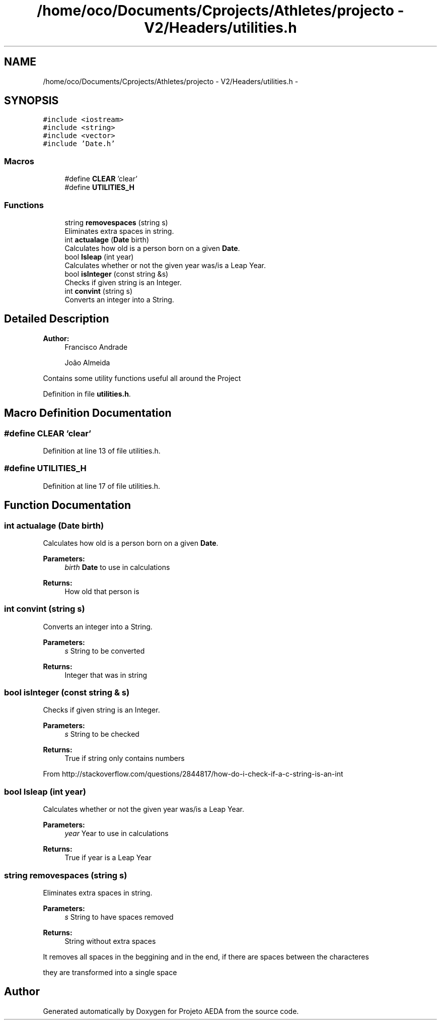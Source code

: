 .TH "/home/oco/Documents/Cprojects/Athletes/projecto - V2/Headers/utilities.h" 3 "Tue Dec 27 2016" "Version 2" "Projeto AEDA" \" -*- nroff -*-
.ad l
.nh
.SH NAME
/home/oco/Documents/Cprojects/Athletes/projecto - V2/Headers/utilities.h \- 
.SH SYNOPSIS
.br
.PP
\fC#include <iostream>\fP
.br
\fC#include <string>\fP
.br
\fC#include <vector>\fP
.br
\fC#include 'Date\&.h'\fP
.br

.SS "Macros"

.in +1c
.ti -1c
.RI "#define \fBCLEAR\fP   'clear'"
.br
.ti -1c
.RI "#define \fBUTILITIES_H\fP"
.br
.in -1c
.SS "Functions"

.in +1c
.ti -1c
.RI "string \fBremovespaces\fP (string s)"
.br
.RI "Eliminates extra spaces in string\&. "
.ti -1c
.RI "int \fBactualage\fP (\fBDate\fP birth)"
.br
.RI "Calculates how old is a person born on a given \fBDate\fP\&. "
.ti -1c
.RI "bool \fBIsleap\fP (int year)"
.br
.RI "Calculates whether or not the given year was/is a Leap Year\&. "
.ti -1c
.RI "bool \fBisInteger\fP (const string &s)"
.br
.RI "Checks if given string is an Integer\&. "
.ti -1c
.RI "int \fBconvint\fP (string s)"
.br
.RI "Converts an integer into a String\&. "
.in -1c
.SH "Detailed Description"
.PP 

.PP
\fBAuthor:\fP
.RS 4
Francisco Andrade 
.PP
João Almeida
.RE
.PP
Contains some utility functions useful all around the Project 
.PP
Definition in file \fButilities\&.h\fP\&.
.SH "Macro Definition Documentation"
.PP 
.SS "#define CLEAR   'clear'"

.PP
Definition at line 13 of file utilities\&.h\&.
.SS "#define UTILITIES_H"

.PP
Definition at line 17 of file utilities\&.h\&.
.SH "Function Documentation"
.PP 
.SS "int actualage (\fBDate\fP birth)"

.PP
Calculates how old is a person born on a given \fBDate\fP\&. 
.PP
\fBParameters:\fP
.RS 4
\fIbirth\fP \fBDate\fP to use in calculations 
.RE
.PP
\fBReturns:\fP
.RS 4
How old that person is 
.RE
.PP

.SS "int convint (string s)"

.PP
Converts an integer into a String\&. 
.PP
\fBParameters:\fP
.RS 4
\fIs\fP String to be converted 
.RE
.PP
\fBReturns:\fP
.RS 4
Integer that was in string 
.RE
.PP

.SS "bool isInteger (const string & s)"

.PP
Checks if given string is an Integer\&. 
.PP
\fBParameters:\fP
.RS 4
\fIs\fP String to be checked 
.RE
.PP
\fBReturns:\fP
.RS 4
True if string only contains numbers
.RE
.PP
From http://stackoverflow.com/questions/2844817/how-do-i-check-if-a-c-string-is-an-int 
.SS "bool Isleap (int year)"

.PP
Calculates whether or not the given year was/is a Leap Year\&. 
.PP
\fBParameters:\fP
.RS 4
\fIyear\fP Year to use in calculations 
.RE
.PP
\fBReturns:\fP
.RS 4
True if year is a Leap Year 
.RE
.PP

.SS "string removespaces (string s)"

.PP
Eliminates extra spaces in string\&. 
.PP
\fBParameters:\fP
.RS 4
\fIs\fP String to have spaces removed 
.RE
.PP
\fBReturns:\fP
.RS 4
String without extra spaces
.RE
.PP
It removes all spaces in the beggining and in the end, if there are spaces between the characteres
.PP
they are transformed into a single space 
.SH "Author"
.PP 
Generated automatically by Doxygen for Projeto AEDA from the source code\&.
